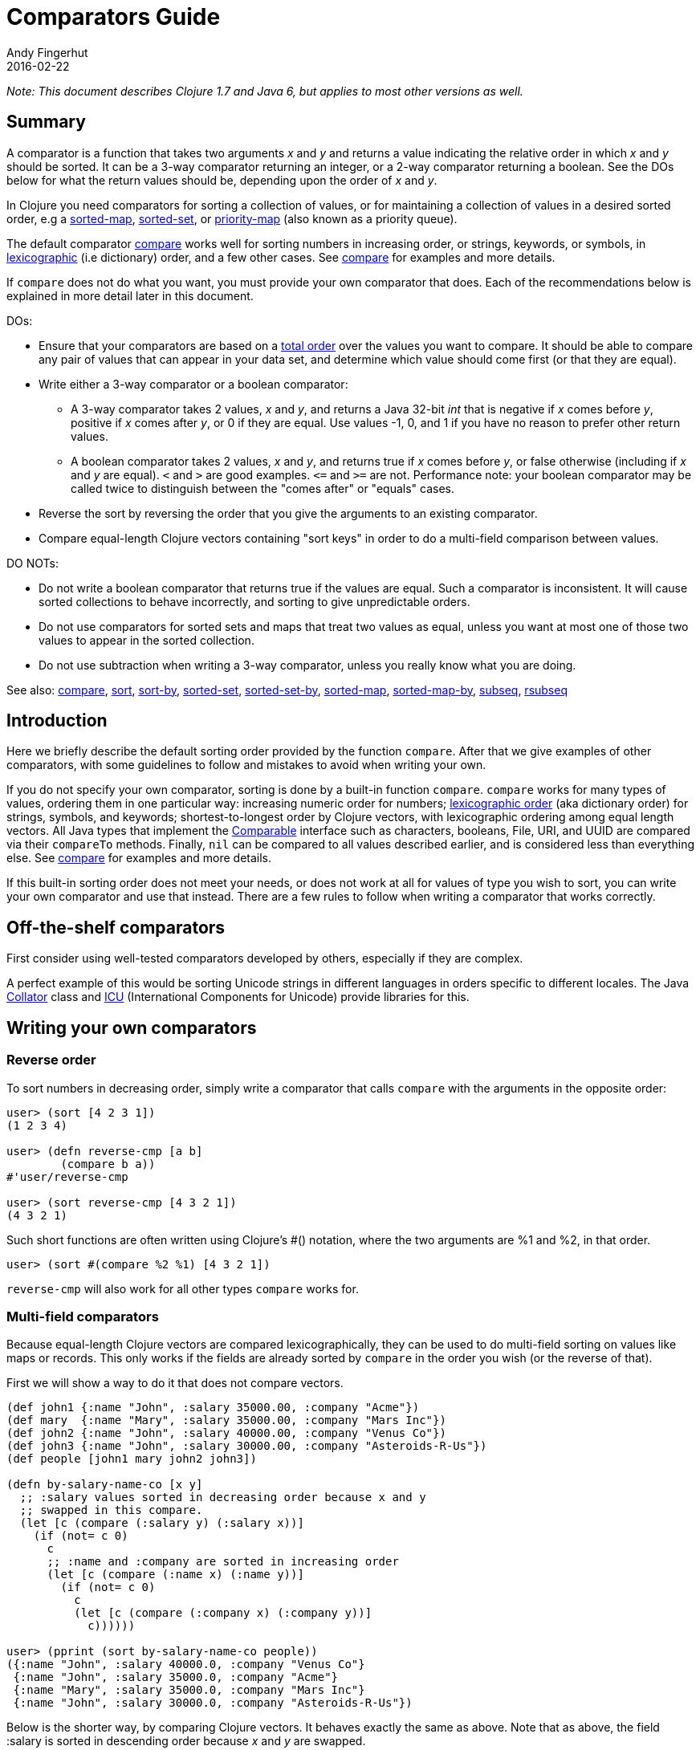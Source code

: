 = Comparators Guide
Andy Fingerhut
2016-02-22
:type: guides
:toc: macro
:icons: font

ifdef::env-github,env-browser[:outfilesuffix: .adoc]

_Note: This document describes Clojure 1.7 and Java 6, but applies to most other versions as well._

== Summary

A comparator is a function that takes two arguments _x_ and _y_ and returns a value indicating
the relative order in which _x_ and _y_ should be sorted. It can be a 3-way comparator returning
an integer, or a 2-way comparator returning a boolean.
See the DOs below for what the return values should be, depending upon the order of _x_ and _y_.

In Clojure you need comparators for sorting a collection of values, or for maintaining a collection
of values in a desired sorted order, e.g a
https://clojure.github.io/clojure/clojure.core-api.html#clojure.core/sorted-map[sorted-map],
https://clojure.github.io/clojure/clojure.core-api.html#clojure.core/sorted-set[sorted-set], or
https://clojure.github.io/data.priority-map/#clojure.data.priority-map/priority-map[priority-map]
(also known as a priority queue).

The default comparator https://clojure.github.io/clojure/clojure.core-api.html#clojure.core/compare[compare]
works well for sorting numbers in increasing order, or strings, keywords, or symbols,
in https://en.wikipedia.org/wiki/Lexicographical_order[lexicographic] (i.e dictionary) order,
and a few other cases. See https://clojure.github.io/clojure/clojure.core-api.html#clojure.core/compare[compare]
for examples and more details.

If `compare` does not do what you want, you must provide your own comparator that does. Each of the
recommendations below is explained in more detail later in this document.

DOs:

* Ensure that your comparators are based on a https://en.wikipedia.org/wiki/Total_order[total order] over
the values you want to compare. It should be able to compare any pair of values that can appear in your
data set, and determine which value should come first (or that they are equal).
* Write either a 3-way comparator or a boolean comparator:
** A 3-way comparator takes 2 values, _x_ and _y_, and returns a Java 32-bit _int_ that is negative if
    _x_ comes before _y_, positive if _x_ comes after _y_, or 0 if they are equal. Use values -1, 0, and 1
    if you have no reason to prefer other return values.
** A boolean comparator takes 2 values, _x_ and _y_, and returns true if _x_ comes before _y_, or
    false otherwise (including if _x_ and _y_ are equal). `<` and `>` are good examples. `\<=`
    and `>=` are not. Performance note: your boolean comparator may be called twice to distinguish
    between the "comes after" or "equals" cases.
* Reverse the sort by reversing the order that you give the arguments to an existing comparator.
* Compare equal-length Clojure vectors containing "sort keys" in order to do a multi-field comparison
between values.

DO NOTs:

* Do not write a boolean comparator that returns true if the values are equal. Such a comparator is
inconsistent. It will cause sorted collections to behave incorrectly, and sorting to give unpredictable
orders.
* Do not use comparators for sorted sets and maps that treat two values as equal, unless you want
at most one of those two values to appear in the sorted collection.
* Do not use subtraction when writing a 3-way comparator, unless you really know what you are doing.

See also: https://clojure.github.io/clojure/clojure.core-api.html#clojure.core/compare[compare],
https://clojure.github.io/clojure/clojure.core-api.html#clojure.core/sort[sort],
https://clojure.github.io/clojure/clojure.core-api.html#clojure.core/sort-by[sort-by],
https://clojure.github.io/clojure/clojure.core-api.html#clojure.core/sorted-set[sorted-set],
https://clojure.github.io/clojure/clojure.core-api.html#clojure.core/sorted-set-by[sorted-set-by],
https://clojure.github.io/clojure/clojure.core-api.html#clojure.core/sorted-map[sorted-map],
https://clojure.github.io/clojure/clojure.core-api.html#clojure.core/sorted-map-by[sorted-map-by],
https://clojure.github.io/clojure/clojure.core-api.html#clojure.core/subseq[subseq],
https://clojure.github.io/clojure/clojure.core-api.html#clojure.core/rsubseq[rsubseq]

== Introduction

Here we briefly describe the default sorting order provided by the function `compare`.
After that we give examples of other comparators, with some guidelines to follow and
mistakes to avoid when writing your own.

If you do not specify your own comparator, sorting is done by a built-in function `compare`.
`compare` works for many types of values, ordering them in one particular way: increasing
numeric order for numbers; https://en.wikipedia.org/wiki/Lexicographical_order[lexicographic order]
(aka dictionary order) for strings, symbols, and keywords; shortest-to-longest order by Clojure
vectors, with lexicographic ordering among equal length vectors. All Java types that implement
the http://docs.oracle.com/javase/6/docs/api/java/lang/Comparable.html[Comparable]
interface such as characters, booleans, File, URI, and UUID are compared via their
`compareTo` methods. Finally, `nil` can be compared to all values described earlier, and
is considered less than everything else.
See https://clojure.github.io/clojure/clojure.core-api.html#clojure.core/compare[compare]
for examples and more details.

If this built-in sorting order does not meet your needs, or does not work at all for values
of type you wish to sort, you can write your own comparator and use that instead.
There are a few rules to follow when writing a comparator that works correctly.

== Off-the-shelf comparators

First consider using well-tested comparators developed by others, especially if they are complex.

A perfect example of this would be sorting Unicode strings in different languages in orders
specific to different locales. The Java http://docs.oracle.com/javase/6/docs/api/java/text/Collator.html[Collator]
class and http://site.icu-project.org/home#TOC-What-is-ICU-[ICU] (International Components for Unicode) provide
libraries for this.

== Writing your own comparators

=== Reverse order

To sort numbers in decreasing order, simply write a comparator that calls `compare` with the arguments
in the opposite order:

[source,clojure]
----
user> (sort [4 2 3 1])
(1 2 3 4)

user> (defn reverse-cmp [a b]
        (compare b a))
#'user/reverse-cmp

user> (sort reverse-cmp [4 3 2 1])
(4 3 2 1)
----

Such short functions are often written using Clojure's #() notation, where the two arguments
are %1 and %2, in that order.

[source,clojure]
----
user> (sort #(compare %2 %1) [4 3 2 1])
----

`reverse-cmp` will also work for all other types `compare` works for.

=== Multi-field comparators

Because equal-length Clojure vectors are compared lexicographically, they can be used to do multi-field
sorting on values like maps or records. This only works if the fields are already sorted by `compare`
in the order you wish (or the reverse of that).

First we will show a way to do it that does not compare vectors.

[source,clojure]
----
(def john1 {:name "John", :salary 35000.00, :company "Acme"})
(def mary  {:name "Mary", :salary 35000.00, :company "Mars Inc"})
(def john2 {:name "John", :salary 40000.00, :company "Venus Co"})
(def john3 {:name "John", :salary 30000.00, :company "Asteroids-R-Us"})
(def people [john1 mary john2 john3])

(defn by-salary-name-co [x y]
  ;; :salary values sorted in decreasing order because x and y
  ;; swapped in this compare.
  (let [c (compare (:salary y) (:salary x))]
    (if (not= c 0)
      c
      ;; :name and :company are sorted in increasing order
      (let [c (compare (:name x) (:name y))]
        (if (not= c 0)
          c
          (let [c (compare (:company x) (:company y))]
            c))))))

user> (pprint (sort by-salary-name-co people))
({:name "John", :salary 40000.0, :company "Venus Co"}
 {:name "John", :salary 35000.0, :company "Acme"}
 {:name "Mary", :salary 35000.0, :company "Mars Inc"}
 {:name "John", :salary 30000.0, :company "Asteroids-R-Us"})
----

Below is the shorter way, by comparing Clojure vectors. It behaves exactly the same as above. Note that
as above, the field :salary is sorted in descending order because _x_ and _y_ are swapped.

[source,clojure]
----
(defn by-salary-name-co2 [x y]
    (compare [(:salary y) (:name x) (:company x)]
             [(:salary x) (:name y) (:company y)]))

user> (pprint (sort by-salary-name-co2 people))
({:name "John", :salary 40000.0, :company "Venus Co"}
 {:name "John", :salary 35000.0, :company "Acme"}
 {:name "Mary", :salary 35000.0, :company "Mars Inc"}
 {:name "John", :salary 30000.0, :company "Asteroids-R-Us"})
----

The above is fine for key values that are inexpensive to compute from the values being sorted.
If the key values are expensive to compute, it is better to calculate them once for each value.
See the "decorate-sort-undecorate" technique described in the documentation for
https://github.com/jafingerhut/thalia/blob/master/doc/project-docs/clojure.core-1.5.1/clojure.core/sort-by.md[sort-by].

=== Boolean comparators

Java comparators are all 3-way, meaning they return a negative, 0, or positive integer depending upon whether
the first argument should be considered less than, equal to, or greater than the second argument.

In Clojure, you may also use boolean comparators that return `true` if the first argument should come before
the second argument, or `false` otherwise (i.e. should come after, or it is equal).
The function `<` is a perfect example, as long as you only need to compare numbers. `>` works for sorting
numbers in decreasing order.
Behind the scenes, when such a Clojure function `bool-cmp-fn` is "called as a comparator",
Clojure runs code that works like this to return an _int_ instead:

[source,clojure]
----
(if (bool-cmp-fn x y)
  -1     ; x < y
  (if (bool-cmp-fn y x)  ; note the reversed argument order
    1    ; x > y
    0))  ; x = y
----

You can see this by calling the compare method of any Clojure function.
Below is an example with a custom version `my-<` of `<` that prints its arguments when it is called,
so you can see the cases where it is called more than once:

[source, clojure]
----
user> (defn my-< [a b]
        (println "(my-<" a b ") returns " (< a b))
        (< a b))
#'user/my-<

;; (. o (compare a b)) calls the method named compare for object
;; o, with arguments a and b.  In this case the object is the
;; Clojure function my-<
user> (. my-< (compare 1 2))
(my-< 1 2 ) returns  true
-1
user> (. my-< (compare 2 1))
(my-< 2 1 ) returns  false
(my-< 1 2 ) returns  true
1
user> (. my-< (compare 1 1))
(my-< 1 1 ) returns  false
(my-< 1 1 ) returns  false
0

;; Calling a Clojure function in the normal way uses its invoke
;; method, not compare.
user> (. my-< (invoke 2 1))
(my-< 2 1 ) returns  false
false
----


See Clojure source file
https://github.com/clojure/clojure/blob/clojure-1.7.0/src/jvm/clojure/lang/AFunction.java#L46[src/jvm/clojure/lang/AFunction.java]
method `compare` if you want all the details.

=== General rules for comparators

Any comparator, whether 3-way or boolean, should return answers consistent with a
https://en.wikipedia.org/wiki/Total_order[total order] on the values
you want to compare.

A total order is simply an ordering of all values from smallest to largest, where some groups of
values can all be equal to each other. Every pair of values must be comparable to each other
(i.e. no "I do not know how to compare them" answers from the comparator).

For example, you can order all fractions written in the form _m/n_ for integers m and n from smallest
to largest, in the usual way this is done in mathematics. Many of the fractions would be equal to each
other, e.g. _1/2 = 2/4 = 3/6_. A comparator implementing that total order should behave as if
they are all the same.

A 3-way comparator `(cmp a b)` should return a negative, positive, or 0 _int_ if _a_ is before, after,
or is considered equal to b in the total order, respectively.

A boolean comparator `(cmp a b)` should return true if _a_ is before _b_ in the total order, or false
if _a_ is after or considered equal to _b_. That is, it should work like `<` does for numbers.
As explained later, it should not behave like `\<=` for numbers
(see section "Comparators for sorted sets and maps are easy to get wrong").

== Mistakes to avoid

=== Comparators for sorted sets and maps are easy to get wrong
This is just as accurately stated as "comparators are easy to get wrong", but it is often more noticeable
when you use a bad comparator for sorted sets and maps. If you write the kinds of bad comparators in this
section and use them to call `sort`, usually little or nothing will go wrong (although inconsistent comparators
are not good for sorting, either). With sorted sets and maps, these bad comparators can cause values not to be
added to your sorted collections, or to be added but not be found when you search for them.

Suppose you want a sorted set containing vectors of two elements, where each is a string followed by a
number, e.g. `["a" 5]`. You want the set sorted by the number, and to allow multiple vectors with the same
number but different strings. Your first try might be to write something like `by-2nd`:

[source, clojure]
----
(defn by-2nd [a b]
  (compare (second a) (second b)))
----

But look what happens when you try to add multiple vectors with the same number.

[source, clojure]
----
user> (sorted-set-by by-2nd ["a" 1] ["b" 1] ["c" 1])
#{["a" 1]}
----

Only one element is in the set, because `by-2nd` treats all three of the vectors as equal. Sets should not contain duplicate elements,
so the other elements are not added.

A common thought in such a case is to use a boolean comparator function based on `\<=` instead of `<`:

[source, clojure]
----
(defn by-2nd-<= [a b]
  (<= (second a) (second b)))
----

The boolean comparator `by-2nd-\<=` seems to work correctly on the first step of creating the set,
but fails when testing whether elements are in the set.

[source, clojure]
----
user> (def sset (sorted-set-by by-2nd-<= ["a" 1] ["b" 1] ["c" 1]))
#'user/sset
user> sset
#{["c" 1] ["b" 1] ["a" 1]}
user> (sset ["c" 1])
nil
user> (sset ["b" 1])
nil
user> (sset ["a" 1])
nil
----

The problem here is that `by-2nd-\<=` gives inconsistent answers. If you ask it whether `["c" 1]` comes before `["b" 1]`,
it returns true (which Clojure's boolean-to-int comparator conversion turns into -1).
If you ask it whether `["b" 1]` comes before `["c" 1]`, again it returns true (again converted into -1 by Clojure).
One cannot reasonably expect an implementation of a sorted data structure to provide any kind of guarantees on
its behavior if you give it an inconsistent comparator.

The techniques described in "Multi-field comparators" above provide correct comparators for this example.
In general, be wary of comparing only parts of values to each other. Consider having some kind of tie-breaking
condition after all of the fields of interest to you have been compared.

Aside: If you do not want multiple vectors in your set with the same number, `by-2nd` is the comparator you should use.
It gives exactly the behavior you want. (TBD: Are there any caveats here? Will `sorted-set` ever use `=` to compare elements
for any reason, or only the supplied comparator function?)

=== Beware using subtraction in a comparator

Java comparators return a negative int value if the first argument is to be treated as less than the second,
a positive int value if the first argument is to be treated as greater than the second, and 0 if they are equal.

[source, clojure]
----
user> (compare 10 20)
-1
user> (compare 20 10)
1
user> (compare 20 20)
0
----

Because of this, you might be tempted to write a comparator by subtracting one numeric value from another, like so.

[source, clojure]
----
user> (sort #(- %1 %2) [4 2 3 1])
(1 2 3 4)
----

While this works in many cases, think twice (or three times) before using this technique.
It is less error-prone to use explicit conditional checks and return -1, 0, or 1, or to use boolean comparators.

Why? Java comparators must return a 32-bit _int_ type, so when a Clojure function is used as a comparator
and it returns any type of number, that number is converted to an _int_ behind the scenes using the Java method
http://docs.oracle.com/javase/6/docs/api/java/lang/Number.html#intValue%28%29[intValue].
See Clojure source file
https://github.com/clojure/clojure/blob/clojure-1.7.0/src/jvm/clojure/lang/AFunction.java#L46[src/jvm/clojure/lang/AFunction.java]
method `compare` if you want the details.

For comparing floating point numbers and ratios, this causes numbers differing by less than 1 to be treated as equal,
because a return value between -1 and 1 is truncated to the _int_ 0:

[source, clojure]
----
;; This gives the correct answer
user> (sort #(- %1 %2) [10.0 9.0 8.0 7.0])
(7.0 8.0 9.0 10.0)

;; but this does not, because all values are treated as equal by
;; the bad comparator.
user> (sort #(- %1 %2) [1.0 0.9 0.8 0.7])
(1.0 0.9 0.8 0.7)

;; .intValue converts all values between -1.0 and 1.0 to 0
user> (map #(.intValue %) [-1.0 -0.99 -0.1 0.1 0.99 1.0])
(-1 0 0 0 0 1)
----

This also leads to bugs when comparing integer values that differ by amounts that change sign when you
truncate it to a 32-bit _int_ (by discarding all but its least significant 32 bits).
About half of all pairs of long values are compared incorrectly by using subtraction as a comparator.

[source, clojure]
----
;; This looks good
user> (sort #(- %1 %2) [4 2 3 1])
(1 2 3 4)

;; What the heck?
user> (sort #(- %1 %2) [2147483650 2147483651 2147483652 4 2 3 1])
(3 4 2147483650 2147483651 2147483652 1 2)

user> [Integer/MIN_VALUE Integer/MAX_VALUE]
[-2147483648 2147483647]

;; How .intValue truncates a few selected values.  Note especially
;; the first and last ones.
user> (map #(.intValue %) [-2147483649 -2147483648 -1 0 1
                            2147483647  2147483648])
(2147483647 -2147483648 -1 0 1 2147483647 -2147483648)
----

Java itself uses a subtraction comparator for strings and characters, among others.
This does not cause any problems, because the result of subtracting an arbitrary pair of 16-bit characters
converted to ints is guaranteed to fit within an _int_ without wrapping around.
If your comparator is not guaranteed to be given such restricted inputs, better not to risk it.

== Comparators that work between different types

Sometimes you might wish to sort a collection of values by some key, but that key is not unique.
You want the values with the same key to be sorted in some predictable, repeatable order,
but you do not care much what that order is.

As a toy example, you might have a collection of vectors, each with two elements,
where the first element is always a string and the second is always a number.
You want to sort them by the number value in increasing order, but you know your data can contain more
than one vector with the same number. You want to break ties in some way,
consistently across multiple sorts.

This case is easily implemented using a multi-field comparator as described in an earlier section.

[source,clojure]
----
(defn by-number-then-string [[a-str a-num] [b-str b-num]]
  (compare [a-num a-str]
           [b-num b-str]))
----

If the entire vector values can be compared with `compare`, because all vectors are equal length,
and the type of each corresponding elements can be compared to each other with `compare`,
then you can also do this, using the entire vector values as the final tie-breaker:

[source,clojure]
----
(defn by-number-then-whatever [a-vec b-vec]
  (compare [(second a-vec) a-vec]
           [(second b-vec) b-vec]))
----

However, that will throw an exception if some element position in the vectors contain types too different
for `compare` to work on, and those vectors have the same second element:

[source,clojure]
----
;; compare throws exception if you try to compare a string and a
;; keyword
user> (sort by-number-then-whatever [["a" 2] ["c" 3] [:b 2]])
Execution error (ClassCastException) at user/by-number-then-whatever (REPL:2).
class java.lang.String cannot be cast to class clojure.lang.Keyword
----

`cc-cmp` ("cross class compare") below may be useful in such cases.
It can compare values of different types, which it orders based on a string that represents the type of the value.
It is not simply `(class x)`, because then numbers like `Integer` and `Long` would not be sorted in numeric order.

[source,clojure]
----
;; comparison-class throws exceptions for some types that might be
;; useful to include.

(defn comparison-class [x]
  (cond (nil? x) ""
        ;; Lump all numbers together since Clojure's compare can
        ;; compare them all to each other sensibly.
        (number? x) "java.lang.Number"

        ;; sequential? includes lists, conses, vectors, and seqs of
        ;; just about any collection, although it is recommended not
        ;; to use this to compare seqs of unordered collections like
        ;; sets or maps (vectors should be OK).  This should be
        ;; everything we would want to compare using cmp-seq-lexi
        ;; below.  TBD: Does it leave anything out?  Include anything
        ;; it should not?
        (sequential? x) "clojure.lang.Sequential"

        (set? x) "clojure.lang.IPersistentSet"
        (map? x) "clojure.lang.IPersistentMap"
        (.isArray (class x)) "java.util.Arrays"

        ;; Comparable includes Boolean, Character, String, Clojure
        ;; refs, and many others.
        (instance? Comparable x) (.getName (class x))
        :else (throw
               (ex-info (format "cc-cmp does not implement comparison of values with class %s"
                                (.getName (class x)))
                        {:value x}))))

(defn cmp-seq-lexi
  [cmpf x y]
  (loop [x x
         y y]
    (if (seq x)
      (if (seq y)
        (let [c (cmpf (first x) (first y))]
          (if (zero? c)
            (recur (rest x) (rest y))
            c))
        ;; else we reached end of y first, so x > y
        1)
      (if (seq y)
        ;; we reached end of x first, so x < y
        -1
        ;; Sequences contain same elements.  x = y
        0))))

;; The same result can be obtained by calling cmp-seq-lexi on two
;; vectors, but cmp-vec-lexi should allocate less memory comparing
;; vectors.
(defn cmp-vec-lexi
  [cmpf x y]
  (let [x-len (count x)
        y-len (count y)
        len (min x-len y-len)]
    (loop [i 0]
      (if (== i len)
        ;; If all elements 0..(len-1) are same, shorter vector comes
        ;; first.
        (compare x-len y-len)
        (let [c (cmpf (x i) (y i))]
          (if (zero? c)
            (recur (inc i))
            c))))))

(defn cmp-array-lexi
  [cmpf x y]
  (let [x-len (alength x)
        y-len (alength y)
        len (min x-len y-len)]
    (loop [i 0]
      (if (== i len)
        ;; If all elements 0..(len-1) are same, shorter array comes
        ;; first.
        (compare x-len y-len)
        (let [c (cmpf (aget x i) (aget y i))]
          (if (zero? c)
            (recur (inc i))
            c))))))


(defn cc-cmp
  [x y]
  (let [x-cls (comparison-class x)
        y-cls (comparison-class y)
        c (compare x-cls y-cls)]
    (cond (not= c 0) c  ; different classes

          ;; Compare sets to each other as sequences, with elements in
          ;; sorted order.
          (= x-cls "clojure.lang.IPersistentSet")
          (cmp-seq-lexi cc-cmp (sort cc-cmp x) (sort cc-cmp y))

          ;; Compare maps to each other as sequences of [key val]
          ;; pairs, with pairs in order sorted by key.
          (= x-cls "clojure.lang.IPersistentMap")
          (cmp-seq-lexi cc-cmp
                        (sort-by key cc-cmp (seq x))
                        (sort-by key cc-cmp (seq y)))

          (= x-cls "java.util.Arrays")
          (cmp-array-lexi cc-cmp x y)

          ;; Make a special check for two vectors, since cmp-vec-lexi
          ;; should allocate less memory comparing them than
          ;; cmp-seq-lexi.  Both here and for comparing sequences, we
          ;; must use cc-cmp recursively on the elements, because if
          ;; we used compare we would lose the ability to compare
          ;; elements with different types.
          (and (vector? x) (vector? y)) (cmp-vec-lexi cc-cmp x y)

          ;; This will compare any two sequences, if they are not both
          ;; vectors, e.g. a vector and a list will be compared here.
          (= x-cls "clojure.lang.Sequential")
          (cmp-seq-lexi cc-cmp x y)

          :else (compare x y))))
----

Here is a quick example demonstrating `cc-cmp`'s ability to compare values of different types.

[source,clojure]
----
user> (pprint (sort cc-cmp [true false nil Double/MAX_VALUE 10
                            Integer/MIN_VALUE :a "b" 'c (ref 5)
                            [5 4 3] '(5 4) (seq [5]) (cons 6 '(1))
                            #{1 2 3} #{2 1}
                            {:a 1, :b 2} {:a 1, :b -2}
                            (object-array [1 2 3 4])]))
(nil
 {:a 1, :b -2}
 {:a 1, :b 2}
 #{1 2}
 #{1 2 3}
 :a
 #<Ref@1493d9b3: 5>
 (5)
 (5 4)
 [5 4 3]
 (6 1)
 c
 false
 true
 -2147483648
 10
 1.7976931348623157E308
 "b"
 [1, 2, 3, 4])
nil
----

